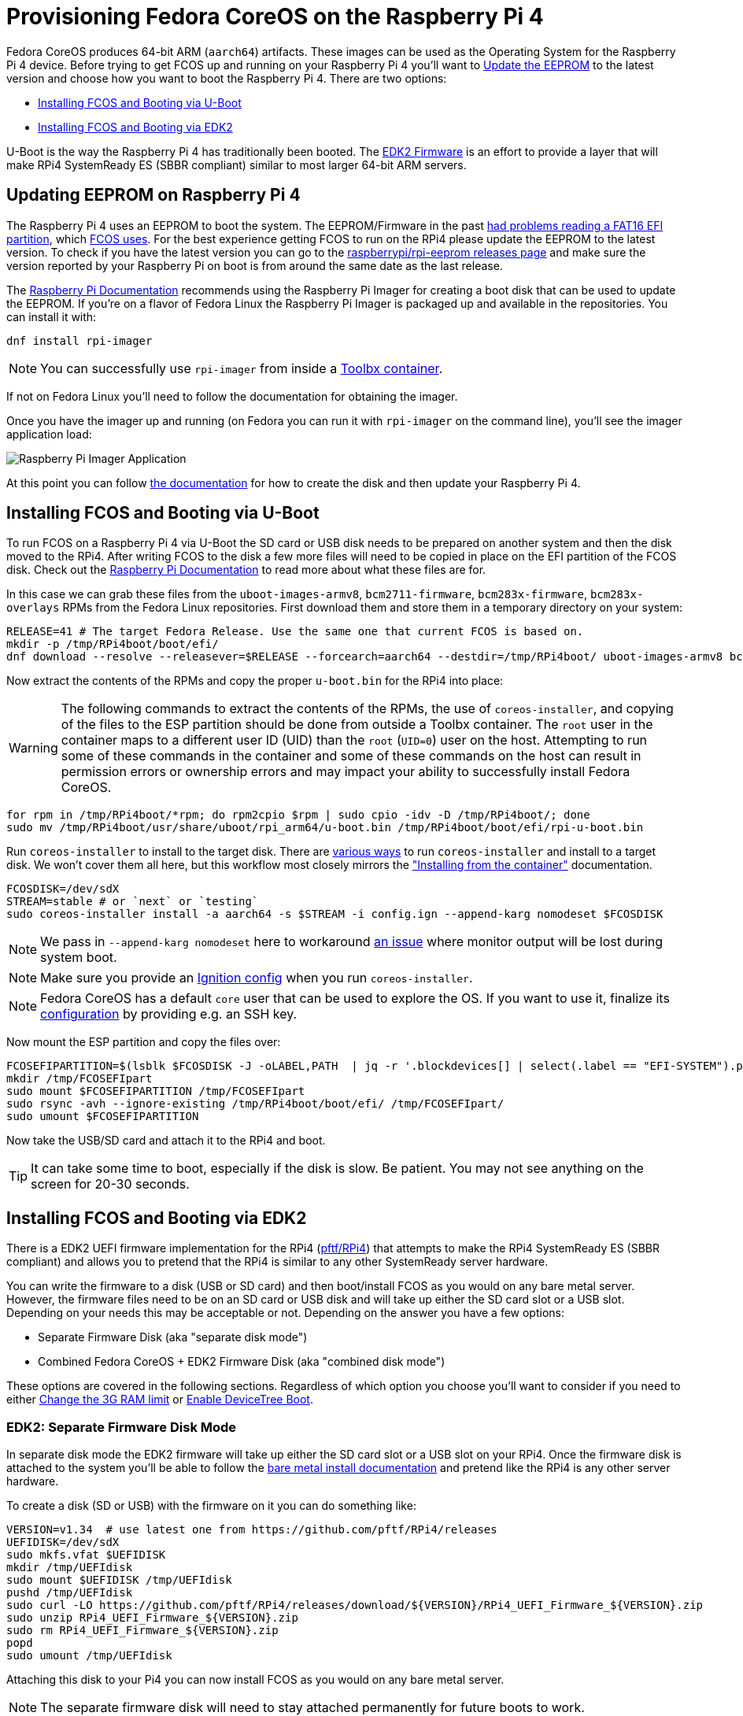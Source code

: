 = Provisioning Fedora CoreOS on the Raspberry Pi 4

Fedora CoreOS produces 64-bit ARM (`aarch64`) artifacts. These images can be used as the Operating System for the Raspberry Pi 4 device. Before trying to get FCOS up and running on your Raspberry Pi 4 you'll want to xref:#_updating_eeprom_on_raspberry_pi_4[Update the EEPROM] to the latest version and choose how you want to boot the Raspberry Pi 4. There are two options:

- xref:#_installing_fcos_and_booting_via_u_boot[Installing FCOS and Booting via U-Boot]
- xref:#_installing_fcos_and_booting_via_edk2[Installing FCOS and Booting via EDK2]

U-Boot is the way the Raspberry Pi 4 has traditionally been booted. The https://github.com/pftf/RPi4/[EDK2 Firmware] is an effort to provide a layer that will make RPi4 SystemReady ES (SBBR compliant) similar to most larger 64-bit ARM servers.

== Updating EEPROM on Raspberry Pi 4

The Raspberry Pi 4 uses an EEPROM to boot the system. The EEPROM/Firmware in the past https://github.com/raspberrypi/rpi-eeprom/blob/master/firmware-2711/release-notes.md#2021-10-04---add-support-for-gpt-fat16-and-increase-usb-timeouts---beta[had problems reading a FAT16 EFI partition], which https://github.com/coreos/fedora-coreos-tracker/issues/993[FCOS uses]. For the best experience getting FCOS to run on the RPi4 please update the EEPROM to the latest version. To check if you have the latest version you can go to the https://github.com/raspberrypi/rpi-eeprom/releases[raspberrypi/rpi-eeprom releases page] and make sure the version reported by your Raspberry Pi on boot is from around the same date as the last release.

The https://www.raspberrypi.org/documentation/computers/raspberry-pi.html#updating-the-bootloader[Raspberry Pi Documentation] recommends using the Raspberry Pi Imager for creating a boot disk that can be used to update the EEPROM. If you're on a flavor of Fedora Linux the Raspberry Pi Imager is packaged up and available in the repositories. You can install it with:

[source, bash]
----
dnf install rpi-imager
----

NOTE: You can successfully use `rpi-imager` from inside a https://containertoolbx.org/[Toolbx container].

If not on Fedora Linux you'll need to follow the documentation for obtaining the imager.

Once you have the imager up and running (on Fedora you can run it with `rpi-imager` on the command line), you'll see the imager application load:

image::raspberry-pi-imager.png["Raspberry Pi Imager Application"]

At this point you can follow https://www.raspberrypi.org/documentation/computers/raspberry-pi.html#updating-the-bootloader[the documentation] for how to create the disk and then update your Raspberry Pi 4.

== Installing FCOS and Booting via U-Boot

To run FCOS on a Raspberry Pi 4 via U-Boot the SD card or USB disk needs to be prepared on another system and then the disk moved to the RPi4. After writing FCOS to the disk a few more files will need to be copied in place on the EFI partition of the FCOS disk. Check out the https://www.raspberrypi.com/documentation/computers/configuration.html#boot-folder-contents[Raspberry Pi Documentation] to read more about what these files are for.

In this case we can grab these files from the `uboot-images-armv8`, `bcm2711-firmware`, `bcm283x-firmware`, `bcm283x-overlays` RPMs from the Fedora Linux repositories. First download them and store them in a temporary directory on your system:

[source, bash]
----
RELEASE=41 # The target Fedora Release. Use the same one that current FCOS is based on.
mkdir -p /tmp/RPi4boot/boot/efi/
dnf download --resolve --releasever=$RELEASE --forcearch=aarch64 --destdir=/tmp/RPi4boot/ uboot-images-armv8 bcm283x-firmware bcm283x-overlays
----

Now extract the contents of the RPMs and copy the proper `u-boot.bin` for the RPi4 into place:

WARNING: The following commands to extract the contents of the RPMs, the use of `coreos-installer`, and copying of the files to the ESP partition should be done from outside a Toolbx container. The `root` user in the container maps to a different user ID (UID) than the `root` (`UID=0`) user on the host. Attempting to run some of these commands in the container and some of these commands on the host can result in permission errors or ownership errors and may impact your ability to successfully install Fedora CoreOS.

[source, bash]
----
for rpm in /tmp/RPi4boot/*rpm; do rpm2cpio $rpm | sudo cpio -idv -D /tmp/RPi4boot/; done
sudo mv /tmp/RPi4boot/usr/share/uboot/rpi_arm64/u-boot.bin /tmp/RPi4boot/boot/efi/rpi-u-boot.bin
----

Run `coreos-installer` to install to the target disk. There are https://coreos.github.io/coreos-installer/getting-started/[various ways] to run `coreos-installer` and install to a target disk. We won't cover them all here, but this workflow most closely mirrors the xref:bare-metal.adoc#_installing_from_the_container["Installing from the container"] documentation.

[source, bash]
----
FCOSDISK=/dev/sdX
STREAM=stable # or `next` or `testing`
sudo coreos-installer install -a aarch64 -s $STREAM -i config.ign --append-karg nomodeset $FCOSDISK
----

NOTE: We pass in `--append-karg nomodeset` here to workaround https://bugzilla.redhat.com/show_bug.cgi?id=2246428[an issue] where monitor output will be lost during system boot.

NOTE: Make sure you provide an xref:producing-ign.adoc[Ignition config] when you run `coreos-installer`.

NOTE: Fedora CoreOS has a default `core` user that can be used to explore the OS. If you want to use it, finalize its xref:authentication.adoc[configuration] by providing e.g. an SSH key.

Now mount the ESP partition and copy the files over:

[source, bash]
----
FCOSEFIPARTITION=$(lsblk $FCOSDISK -J -oLABEL,PATH  | jq -r '.blockdevices[] | select(.label == "EFI-SYSTEM").path')
mkdir /tmp/FCOSEFIpart
sudo mount $FCOSEFIPARTITION /tmp/FCOSEFIpart
sudo rsync -avh --ignore-existing /tmp/RPi4boot/boot/efi/ /tmp/FCOSEFIpart/
sudo umount $FCOSEFIPARTITION
----

Now take the USB/SD card and attach it to the RPi4 and boot.

TIP: It can take some time to boot, especially if the disk is slow. Be patient. You may not see anything on the screen for 20-30 seconds.


== Installing FCOS and Booting via EDK2

There is a EDK2 UEFI firmware implementation for the RPi4 (https://github.com/pftf/RPi4/[pftf/RPi4]) that attempts to make the RPi4 SystemReady ES (SBBR compliant) and allows you to pretend that the RPi4 is similar to any other SystemReady server hardware.

You can write the firmware to a disk (USB or SD card) and then boot/install FCOS as you would on any bare metal server. However, the firmware files need to be on an SD card or USB disk and will take up either the SD card slot or a USB slot. Depending on your needs this may be acceptable or not. Depending on the answer you have a few options:

- Separate Firmware Disk (aka "separate disk mode")
- Combined Fedora CoreOS + EDK2 Firmware Disk (aka "combined disk mode")

These options are covered in the following sections. Regardless of which option you choose you'll want to consider if you need to either xref:#_edk2_firmware_changing_the_3g_limit[Change the 3G RAM limit] or xref:#_edk2_firmware_gpio_via_devicetree[Enable DeviceTree Boot].


=== EDK2: Separate Firmware Disk Mode

In separate disk mode the EDK2 firmware will take up either the SD card slot or a USB slot on your RPi4. Once the firmware disk is attached to the system you'll be able to follow the xref:bare-metal.adoc[bare metal install documentation] and pretend like the RPi4 is any other server hardware.

To create a disk (SD or USB) with the firmware on it you can do something like:

[source, bash]
----
VERSION=v1.34  # use latest one from https://github.com/pftf/RPi4/releases
UEFIDISK=/dev/sdX
sudo mkfs.vfat $UEFIDISK
mkdir /tmp/UEFIdisk
sudo mount $UEFIDISK /tmp/UEFIdisk
pushd /tmp/UEFIdisk
sudo curl -LO https://github.com/pftf/RPi4/releases/download/${VERSION}/RPi4_UEFI_Firmware_${VERSION}.zip
sudo unzip RPi4_UEFI_Firmware_${VERSION}.zip
sudo rm RPi4_UEFI_Firmware_${VERSION}.zip
popd
sudo umount /tmp/UEFIdisk
----

Attaching this disk to your Pi4 you can now install FCOS as you would on any bare metal server.

NOTE: The separate firmware disk will need to stay attached permanently for future boots to work.


=== EDK2: Combined Fedora CoreOS + EDK2 Firmware Disk

In combined disk mode the EDK2 firmware will live inside the EFI partition of Fedora CoreOS, allowing for a single disk to be used for the EDK2 firmware and FCOS.

There are a few ways to achieve this goal:

- Install Directly on RPi4
- Prepare Pi4 Disk on Alternate Machine


==== EDK2: Combined Disk Mode Direct Install

When performing a direct install, meaning you boot (via the EDK2 firmware) into the Fedora CoreOS live environment (ISO or PXE) and run `coreos-installer`, you can mount the EFI partition (2nd partition) of the installed FCOS disk after the installation is complete and copy the EDK2 firmware files over:

[source, bash]
----
UEFIDISK=/dev/mmcblkX or /dev/sdX
FCOSDISK=/dev/sdY
FCOSEFIPARTITION=$(lsblk $FCOSDISK -J -oLABEL,PATH  | jq -r '.blockdevices[] | select(.label == "EFI-SYSTEM")'.path)
mkdir /tmp/mnt{1,2}
sudo mount $UEFIDISK /tmp/mnt1
sudo mount $FCOSEFIPARTITION /tmp/mnt2
sudo rsync -avh /tmp/mnt1/ /tmp/mnt2/
sudo umount /tmp/mnt1 /tmp/mnt2
----

Now you can remove the extra disk from the RPi4 and reboot the machine.

TIP: It can take some time to boot, especially if the disk is slow. Be patient. You may not see anything on the screen for 20-30 seconds.

==== EDK2: Combined Disk Mode Alternate Machine Disk Preparation

When preparing the RPi4 disk from an alternate machine (i.e. creating the disk from your laptop) then you can mount the 2nd partition **after** running `coreos-installer` and pull down the EDK2 firmware files.

First, run `coreos-installer` to install to the target disk:

[source, bash]
----
FCOSDISK=/dev/sdX
STREAM="stable" # or `next` or `testing`
sudo coreos-installer install -a aarch64 -s $STREAM -i config.ign $FCOSDISK
----

Now you can mount the 2nd partition and pull down the EDK2 firmware files:

[source, bash]
----
FCOSEFIPARTITION=$(lsblk $FCOSDISK -J -oLABEL,PATH  | jq -r '.blockdevices[] | select(.label == "EFI-SYSTEM")'.path)
mkdir /tmp/FCOSEFIpart
sudo mount $FCOSEFIPARTITION /tmp/FCOSEFIpart
pushd /tmp/FCOSEFIpart
VERSION=v1.34  # use latest one from https://github.com/pftf/RPi4/releases
sudo curl -LO https://github.com/pftf/RPi4/releases/download/${VERSION}/RPi4_UEFI_Firmware_${VERSION}.zip
sudo unzip RPi4_UEFI_Firmware_${VERSION}.zip
sudo rm RPi4_UEFI_Firmware_${VERSION}.zip
popd
sudo umount /tmp/FCOSEFIpart
----

Now take the USB/SD card and attach it to the RPi4 and boot.

TIP: It can take some time to boot, especially if the disk is slow. Be patient. You may not see anything on the screen for 20-30 seconds.

=== EDK2 Firmware: Changing the 3G limit

If you have a Pi4 with more than 3G of memory you'll most likely want to disable the 3G memory limitation. In the EDK2 firmware menu go to

- `Device Manager` -> `Raspberry Pi Configuration` -> `Advanced Configuration` -> `Limit RAM to 3GB` -> `Disabled`
- `F10` to save -> `Y` to confirm
- `Esc` to top level menu and select `reset` to cycle the system.

=== EDK2 Firmware: GPIO via DeviceTree

With the EDK2 Firmware in ACPI mode (the default) you won't get access to GPIO (i.e. no Pi HATs will work). To get access to GPIO pins you'll need to change the setting to DeviceTree mode in the EDK2 menus.

- `Device Manager` -> `Raspberry Pi Configuration` -> `Advanced Configuration` -> `System Table Selection` -> `DeviceTree`
- `F10` to save -> `Y` to confirm
- `Esc` to top level menu and select `reset` to cycle the system.

After boot you should see entries under `/proc/device-tree/` and also see `/dev/gpiochip1` and `/dev/gpiochip2`:

[source, bash]
----
[core@localhost ~]$ ls /proc/device-tree/ | wc -l
35
[core@localhost ~]$ ls /dev/gpiochip*
/dev/gpiochip0  /dev/gpiochip1
----

TIP: You can interface with GPIO from userspace using `libgpiod` and associated bindings or tools.
